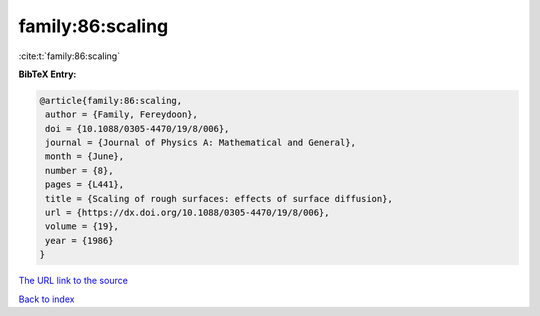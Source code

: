 family:86:scaling
=================

:cite:t:`family:86:scaling`

**BibTeX Entry:**

.. code-block:: bibtex

   @article{family:86:scaling,
    author = {Family, Fereydoon},
    doi = {10.1088/0305-4470/19/8/006},
    journal = {Journal of Physics A: Mathematical and General},
    month = {June},
    number = {8},
    pages = {L441},
    title = {Scaling of rough surfaces: effects of surface diffusion},
    url = {https://dx.doi.org/10.1088/0305-4470/19/8/006},
    volume = {19},
    year = {1986}
   }

`The URL link to the source <ttps://dx.doi.org/10.1088/0305-4470/19/8/006}>`__


`Back to index <../By-Cite-Keys.html>`__
